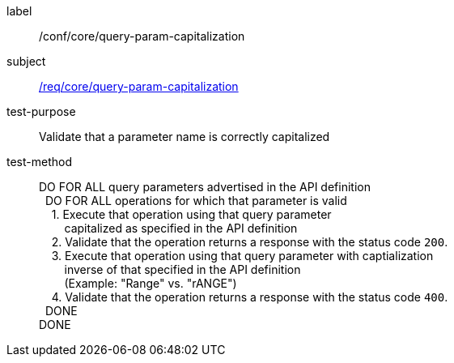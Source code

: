 ////
[[ats_core_query-param-capitalization]]
[width="90%",cols="2,6a"]
|===
^|*Abstract Test {counter:ats-id}* |*/conf/core/query-param-capitalization*
^|Test Purpose |Validate that a parameter name is correctly capitalized
^|Requirement |<<req_core_query-param-capitalization,/req/core/query-param-capitalization>>
^|Test Method |DO FOR ALL query parameters advertised in the API definition +
{nbsp}{nbsp}DO FOR ALL operations for which that parameter is valid +
{nbsp}{nbsp}{nbsp}{nbsp}1. Execute that operation using that query parameter +
{nbsp}{nbsp}{nbsp}{nbsp}{nbsp}{nbsp}{nbsp}{nbsp}capitalized as specified in the API definition +
{nbsp}{nbsp}{nbsp}{nbsp}2. Validate that the operation returns a reponse with the status code `200`. +
{nbsp}{nbsp}{nbsp}{nbsp}3. Execute that operation using that query parameter with captialization +
{nbsp}{nbsp}{nbsp}{nbsp}{nbsp}{nbsp}{nbsp}{nbsp}inverse of that specified in the API definition +
{nbsp}{nbsp}{nbsp}{nbsp}{nbsp}{nbsp}{nbsp}{nbsp}(Example: "Range" vs. "rANGE") +
{nbsp}{nbsp}{nbsp}{nbsp}4. Validate that the operation returns a reponse with the status code `400`. +
{nbsp}{nbsp}DONE +
DONE
|===
////


[[ats_core_query-param-capitalization]]
[abstract_test]
====
[%metadata]
label:: /conf/core/query-param-capitalization
subject:: <<req_core_query-param-capitalization,/req/core/query-param-capitalization>>
test-purpose:: Validate that a parameter name is correctly capitalized
test-method::
+
--
DO FOR ALL query parameters advertised in the API definition +
{nbsp}{nbsp}DO FOR ALL operations for which that parameter is valid +
{nbsp}{nbsp}{nbsp}{nbsp}1. Execute that operation using that query parameter +
{nbsp}{nbsp}{nbsp}{nbsp}{nbsp}{nbsp}{nbsp}{nbsp}capitalized as specified in the API definition +
{nbsp}{nbsp}{nbsp}{nbsp}2. Validate that the operation returns a response with the status code `200`. +
{nbsp}{nbsp}{nbsp}{nbsp}3. Execute that operation using that query parameter with captialization +
{nbsp}{nbsp}{nbsp}{nbsp}{nbsp}{nbsp}{nbsp}{nbsp}inverse of that specified in the API definition +
{nbsp}{nbsp}{nbsp}{nbsp}{nbsp}{nbsp}{nbsp}{nbsp}(Example: "Range" vs. "rANGE") +
{nbsp}{nbsp}{nbsp}{nbsp}4. Validate that the operation returns a response with the status code `400`. +
{nbsp}{nbsp}DONE +
DONE
--
====
